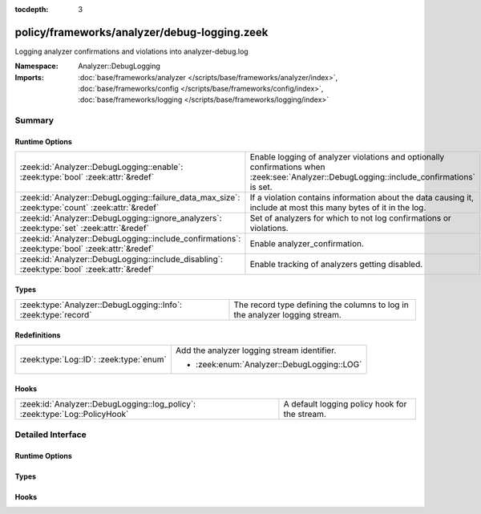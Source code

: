 :tocdepth: 3

policy/frameworks/analyzer/debug-logging.zeek
=============================================
.. zeek:namespace:: Analyzer::DebugLogging

Logging analyzer confirmations and violations into analyzer-debug.log

:Namespace: Analyzer::DebugLogging
:Imports: :doc:`base/frameworks/analyzer </scripts/base/frameworks/analyzer/index>`, :doc:`base/frameworks/config </scripts/base/frameworks/config/index>`, :doc:`base/frameworks/logging </scripts/base/frameworks/logging/index>`

Summary
~~~~~~~
Runtime Options
###############
================================================================================================ ======================================================================
:zeek:id:`Analyzer::DebugLogging::enable`: :zeek:type:`bool` :zeek:attr:`&redef`                 Enable logging of analyzer violations and optionally confirmations
                                                                                                 when :zeek:see:`Analyzer::DebugLogging::include_confirmations` is set.
:zeek:id:`Analyzer::DebugLogging::failure_data_max_size`: :zeek:type:`count` :zeek:attr:`&redef` If a violation contains information about the data causing it,
                                                                                                 include at most this many bytes of it in the log.
:zeek:id:`Analyzer::DebugLogging::ignore_analyzers`: :zeek:type:`set` :zeek:attr:`&redef`        Set of analyzers for which to not log confirmations or violations.
:zeek:id:`Analyzer::DebugLogging::include_confirmations`: :zeek:type:`bool` :zeek:attr:`&redef`  Enable analyzer_confirmation.
:zeek:id:`Analyzer::DebugLogging::include_disabling`: :zeek:type:`bool` :zeek:attr:`&redef`      Enable tracking of analyzers getting disabled.
================================================================================================ ======================================================================

Types
#####
============================================================== ===========================================================================
:zeek:type:`Analyzer::DebugLogging::Info`: :zeek:type:`record` The record type defining the columns to log in the analyzer logging stream.
============================================================== ===========================================================================

Redefinitions
#############
======================================= ===========================================
:zeek:type:`Log::ID`: :zeek:type:`enum` Add the analyzer logging stream identifier.
                                        
                                        * :zeek:enum:`Analyzer::DebugLogging::LOG`
======================================= ===========================================

Hooks
#####
=========================================================================== =============================================
:zeek:id:`Analyzer::DebugLogging::log_policy`: :zeek:type:`Log::PolicyHook` A default logging policy hook for the stream.
=========================================================================== =============================================


Detailed Interface
~~~~~~~~~~~~~~~~~~
Runtime Options
###############
.. zeek:id:: Analyzer::DebugLogging::enable
   :source-code: policy/frameworks/analyzer/debug-logging.zeek 46 46

   :Type: :zeek:type:`bool`
   :Attributes: :zeek:attr:`&redef`
   :Default: ``T``

   Enable logging of analyzer violations and optionally confirmations
   when :zeek:see:`Analyzer::DebugLogging::include_confirmations` is set.

.. zeek:id:: Analyzer::DebugLogging::failure_data_max_size
   :source-code: policy/frameworks/analyzer/debug-logging.zeek 63 63

   :Type: :zeek:type:`count`
   :Attributes: :zeek:attr:`&redef`
   :Default: ``40``

   If a violation contains information about the data causing it,
   include at most this many bytes of it in the log.

.. zeek:id:: Analyzer::DebugLogging::ignore_analyzers
   :source-code: policy/frameworks/analyzer/debug-logging.zeek 66 66

   :Type: :zeek:type:`set` [:zeek:type:`AllAnalyzers::Tag`]
   :Attributes: :zeek:attr:`&redef`
   :Default: ``{}``

   Set of analyzers for which to not log confirmations or violations.

.. zeek:id:: Analyzer::DebugLogging::include_confirmations
   :source-code: policy/frameworks/analyzer/debug-logging.zeek 53 53

   :Type: :zeek:type:`bool`
   :Attributes: :zeek:attr:`&redef`
   :Default: ``T``

   Enable analyzer_confirmation. They are usually less interesting
   outside of development of analyzers or troubleshooting scenarios.
   Setting this option may also generated multiple log entries per
   connection, minimally one for each conn.log entry with a populated
   service field.

.. zeek:id:: Analyzer::DebugLogging::include_disabling
   :source-code: policy/frameworks/analyzer/debug-logging.zeek 59 59

   :Type: :zeek:type:`bool`
   :Attributes: :zeek:attr:`&redef`
   :Default: ``T``

   Enable tracking of analyzers getting disabled. This is mostly
   interesting for troubleshooting of analyzers in DPD scenarios.
   Setting this option may also generated multiple log entries per
   connection.

Types
#####
.. zeek:type:: Analyzer::DebugLogging::Info
   :source-code: policy/frameworks/analyzer/debug-logging.zeek 17 42

   :Type: :zeek:type:`record`


   .. zeek:field:: ts :zeek:type:`time` :zeek:attr:`&log`

      Timestamp of confirmation or violation.


   .. zeek:field:: cause :zeek:type:`string` :zeek:attr:`&log`

      What caused this log entry to be produced. This can
      currently be "violation", "confirmation", or "disabled".


   .. zeek:field:: analyzer_kind :zeek:type:`string` :zeek:attr:`&log`

      The kind of analyzer involved. Currently "packet", "file"
      or "protocol".


   .. zeek:field:: analyzer_name :zeek:type:`string` :zeek:attr:`&log`

      The name of the analyzer as produced by :zeek:see:`Analyzer::name`
      for the analyzer's tag.


   .. zeek:field:: uid :zeek:type:`string` :zeek:attr:`&log` :zeek:attr:`&optional`

      Connection UID if available.


   .. zeek:field:: fuid :zeek:type:`string` :zeek:attr:`&log` :zeek:attr:`&optional`

      File UID if available.


   .. zeek:field:: id :zeek:type:`conn_id` :zeek:attr:`&log` :zeek:attr:`&optional`

      Connection identifier if available


   .. zeek:field:: failure_reason :zeek:type:`string` :zeek:attr:`&log` :zeek:attr:`&optional`

      Failure or violation reason, if available.


   .. zeek:field:: failure_data :zeek:type:`string` :zeek:attr:`&log` :zeek:attr:`&optional`

      Data causing failure or violation if available. Truncated
      to :zeek:see:`Analyzer::DebugLogging::failure_data_max_size`.


   The record type defining the columns to log in the analyzer logging stream.

Hooks
#####
.. zeek:id:: Analyzer::DebugLogging::log_policy
   :source-code: policy/frameworks/analyzer/debug-logging.zeek 14 14

   :Type: :zeek:type:`Log::PolicyHook`

   A default logging policy hook for the stream.


